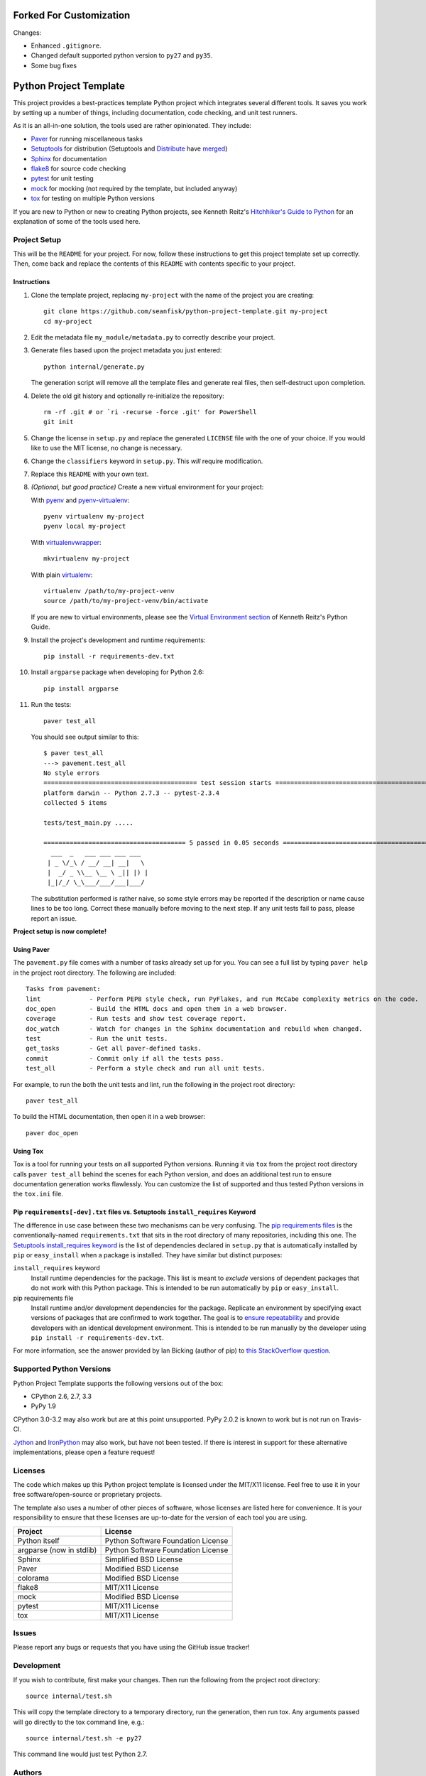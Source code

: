 ==========================
 Forked For Customization
==========================

Changes: 

* Enhanced ``.gitignore``.
* Changed default supported python version to ``py27`` and ``py35``.
* Some bug fixes


=========================
 Python Project Template
=========================

.. image:: https://travis-ci.org/seanfisk/python-project-template.png
   :target: https://travis-ci.org/seanfisk/python-project-template

This project provides a best-practices template Python project which integrates several different tools. It saves you work by setting up a number of things, including documentation, code checking, and unit test runners.

As it is an all-in-one solution, the tools used are rather opinionated. They include:

* Paver_ for running miscellaneous tasks
* Setuptools_ for distribution (Setuptools and Distribute_ have merged_)
* Sphinx_ for documentation
* flake8_ for source code checking
* pytest_ for unit testing
* mock_ for mocking (not required by the template, but included anyway)
* tox_ for testing on multiple Python versions

If you are new to Python or new to creating Python projects, see Kenneth Reitz's `Hitchhiker's Guide to Python`_ for an explanation of some of the tools used here.

.. _Paver: http://paver.github.io/paver/
.. _Setuptools: http://pythonhosted.org/setuptools/merge.html
.. _Distribute: http://pythonhosted.org/distribute/
.. _merged: http://pythonhosted.org/setuptools/merge.html
.. _Sphinx: http://sphinx-doc.org/
.. _flake8: https://pypi.python.org/pypi/flake8
.. _pytest: http://pytest.org/latest/
.. _mock: http://www.voidspace.org.uk/python/mock/
.. _tox: http://testrun.org/tox/latest/
.. _Hitchhiker's Guide to Python: http://docs.python-guide.org/en/latest/

Project Setup
=============

This will be the ``README`` for your project. For now, follow these instructions to get this project template set up correctly. Then, come back and replace the contents of this ``README`` with contents specific to your project.

Instructions
------------

#. Clone the template project, replacing ``my-project`` with the name of the project you are creating::

        git clone https://github.com/seanfisk/python-project-template.git my-project
        cd my-project

#. Edit the metadata file ``my_module/metadata.py`` to correctly describe your project.

#. Generate files based upon the project metadata you just entered::

        python internal/generate.py

   The generation script will remove all the template files and generate real files, then self-destruct upon completion.

#. Delete the old git history and optionally re-initialize the repository::

        rm -rf .git # or `ri -recurse -force .git' for PowerShell
        git init

#. Change the license in ``setup.py`` and replace the generated ``LICENSE`` file with the one of your choice. If you would like to use the MIT license, no change is necessary.

#. Change the ``classifiers`` keyword in ``setup.py``. This *will* require modification.

#. Replace this ``README`` with your own text.

#. *(Optional, but good practice)* Create a new virtual environment for your project:

   With pyenv_ and pyenv-virtualenv_::

       pyenv virtualenv my-project
       pyenv local my-project

   With virtualenvwrapper_::

       mkvirtualenv my-project

   With plain virtualenv_::

       virtualenv /path/to/my-project-venv
       source /path/to/my-project-venv/bin/activate

   If you are new to virtual environments, please see the `Virtual Environment section`_ of Kenneth Reitz's Python Guide.

#. Install the project's development and runtime requirements::

        pip install -r requirements-dev.txt

#. Install ``argparse`` package when developing for Python 2.6::

        pip install argparse

#. Run the tests::

        paver test_all

   You should see output similar to this::

       $ paver test_all
       ---> pavement.test_all
       No style errors
       ========================================= test session starts =========================================
       platform darwin -- Python 2.7.3 -- pytest-2.3.4
       collected 5 items

       tests/test_main.py .....

       ====================================== 5 passed in 0.05 seconds =======================================
         ___  _   ___ ___ ___ ___
        | _ \/_\ / __/ __| __|   \
        |  _/ _ \\__ \__ \ _|| |) |
        |_|/_/ \_\___/___/___|___/

   The substitution performed is rather naive, so some style errors may be reported if the description or name cause lines to be too long. Correct these manually before moving to the next step. If any unit tests fail to pass, please report an issue.

**Project setup is now complete!**

.. _pyenv: https://github.com/yyuu/pyenv
.. _pyenv-virtualenv: https://github.com/yyuu/pyenv-virtualenv
.. _virtualenvwrapper: http://virtualenvwrapper.readthedocs.org/en/latest/index.html
.. _virtualenv: http://www.virtualenv.org/en/latest/
.. _Virtual Environment section: http://docs.python-guide.org/en/latest/dev/virtualenvs/

Using Paver
-----------

The ``pavement.py`` file comes with a number of tasks already set up for you. You can see a full list by typing ``paver help`` in the project root directory. The following are included::

    Tasks from pavement:
    lint             - Perform PEP8 style check, run PyFlakes, and run McCabe complexity metrics on the code.
    doc_open         - Build the HTML docs and open them in a web browser.
    coverage         - Run tests and show test coverage report.
    doc_watch        - Watch for changes in the Sphinx documentation and rebuild when changed.
    test             - Run the unit tests.
    get_tasks        - Get all paver-defined tasks.
    commit           - Commit only if all the tests pass.
    test_all         - Perform a style check and run all unit tests.

For example, to run the both the unit tests and lint, run the following in the project root directory::

    paver test_all

To build the HTML documentation, then open it in a web browser::

    paver doc_open

Using Tox
---------

Tox is a tool for running your tests on all supported Python versions.
Running it via ``tox`` from the project root directory calls ``paver test_all`` behind the scenes for each Python version,
and does an additional test run to ensure documentation generation works flawlessly.
You can customize the list of supported and thus tested Python versions in the ``tox.ini`` file.

Pip ``requirements[-dev].txt`` files vs. Setuptools ``install_requires`` Keyword
------------------------------------------------------------------

The difference in use case between these two mechanisms can be very confusing. The `pip requirements files`_ is the conventionally-named ``requirements.txt`` that sits in the root directory of many repositories, including this one. The `Setuptools install_requires keyword`_ is the list of dependencies declared in ``setup.py`` that is automatically installed by ``pip`` or ``easy_install`` when a package is installed. They have similar but distinct purposes:

``install_requires`` keyword
    Install runtime dependencies for the package. This list is meant to *exclude* versions of dependent packages that do not work with this Python package. This is intended to be run automatically by ``pip`` or ``easy_install``.

pip requirements file
    Install runtime and/or development dependencies for the package. Replicate an environment by specifying exact versions of packages that are confirmed to work together. The goal is to `ensure repeatability`_ and provide developers with an identical development environment. This is intended to be run manually by the developer using ``pip install -r requirements-dev.txt``.

For more information, see the answer provided by Ian Bicking (author of pip) to `this StackOverflow question`_.

.. _Pip requirements files: http://www.pip-installer.org/en/latest/requirements.html
.. _Setuptools install_requires keyword: http://pythonhosted.org/setuptools/setuptools.html?highlight=install_requires#declaring-dependencies
.. _ensure repeatability: http://www.pip-installer.org/en/latest/cookbook.html#ensuring-repeatability
.. _this StackOverflow question: http://stackoverflow.com/questions/6947988/when-to-use-pip-requirements-file-versus-install-requires-in-setup-py

Supported Python Versions
=========================

Python Project Template supports the following versions out of the box:

* CPython 2.6, 2.7, 3.3
* PyPy 1.9

CPython 3.0-3.2 may also work but are at this point unsupported. PyPy 2.0.2 is known to work but is not run on Travis-CI.

Jython_ and IronPython_ may also work, but have not been tested. If there is interest in support for these alternative implementations, please open a feature request!

.. _Jython: http://jython.org/
.. _IronPython: http://ironpython.net/

Licenses
========

The code which makes up this Python project template is licensed under the MIT/X11 license. Feel free to use it in your free software/open-source or proprietary projects.

The template also uses a number of other pieces of software, whose licenses are listed here for convenience. It is your responsibility to ensure that these licenses are up-to-date for the version of each tool you are using.

+------------------------+----------------------------------+
|Project                 |License                           |
+========================+==================================+
|Python itself           |Python Software Foundation License|
+------------------------+----------------------------------+
|argparse (now in stdlib)|Python Software Foundation License|
+------------------------+----------------------------------+
|Sphinx                  |Simplified BSD License            |
+------------------------+----------------------------------+
|Paver                   |Modified BSD License              |
+------------------------+----------------------------------+
|colorama                |Modified BSD License              |
+------------------------+----------------------------------+
|flake8                  |MIT/X11 License                   |
+------------------------+----------------------------------+
|mock                    |Modified BSD License              |
+------------------------+----------------------------------+
|pytest                  |MIT/X11 License                   |
+------------------------+----------------------------------+
|tox                     |MIT/X11 License                   |
+------------------------+----------------------------------+

Issues
======

Please report any bugs or requests that you have using the GitHub issue tracker!

Development
===========

If you wish to contribute, first make your changes. Then run the following from the project root directory::

    source internal/test.sh

This will copy the template directory to a temporary directory, run the generation, then run tox. Any arguments passed will go directly to the tox command line, e.g.::

    source internal/test.sh -e py27

This command line would just test Python 2.7.

Authors
=======

* Sean Fisk
* Benjamin Schwarze
